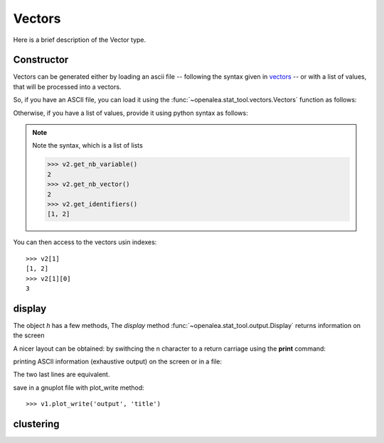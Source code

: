 .. define some aliases:
.. _vectors: syntax.html#type-vectors

.. define the setup for doctest:
.. testsetup:: *
   
    from openalea.stat_tool import *
    import pylab
    from pylab import savefig



Vectors
=======
Here is a brief description of the Vector type.

Constructor
-----------

Vectors can be generated either by loading an ascii file -- following the syntax given in vectors_ -- or with a list of values, that will be processed into a vectors.

So, if you have an ASCII file, you can load it using the :func:`~openalea.stat_tool.vectors.Vectors` function as follows:

.. filename with respect to the directory where sphinx is launch
.. doctest::

    >>> v1 = Vectors('./test/chene_sessile.vec')

Otherwise, if you have a list of values, provide it using python syntax as follows:

.. doctest::

    >>> v2 = Vectors([[1,2], [3,4]])

.. note:: Note the syntax, which is a list of lists

    >>> v2.get_nb_variable()
    2
    >>> v2.get_nb_vector()
    2
    >>> v2.get_identifiers()
    [1, 2]

You can then access to the vectors usin indexes::

    >>> v2[1]
    [1, 2]
    >>> v2[1][0]
    3

display
-------
The object `h` has a few methods, The `display` method :func:`~openalea.stat_tool.output.Display` returns information on the screen
   
.. doctest::

    >>> v2.display() #doctest: +SKIP
    >>> # equivalently
    >>> Display(v2)
    '2 vectors\n\n2 VARIABLES\n\nVARIABLE 1 : INT   (minimum value: 1, maximum value: 3)\n\nmarginal histogram - sample size: 2\nmean: 2   variance: 2   standard deviation: 1.41421\n\n   | marginal histogram\n0  0\n1  1\n2  0\n3  1\n\nVARIABLE 2 : INT   (minimum value: 2, maximum value: 4)\n\nmarginal histogram - sample size: 2\nmean: 3   variance: 2   standard deviation: 1.41421\n\n   | marginal histogram\n0  0\n1  0\n2  1\n3  0\n4  1\n\ncorrelation matrix\n\n   1  2\n1  1  1\n2  1  1\n\nreference t-value: 1e+37   reference critical probability: 0.05\nlimit correlation coefficient: 1\n\nreference t-value: 1e+37   reference critical probability: 0.01\nlimit correlation coefficient: 1\n'
    
A nicer layout can be obtained: by swithcing the \n character to a return carriage using the **print** command:

.. doctest::

    >>> print v2 #doctest: +SKIP
    2 vectors

    2 VARIABLES

    VARIABLE 1 : INT   (minimum value: 1, maximum value: 3)

    marginal histogram - sample size: 2
    mean: 2   variance: 2   standard deviation: 1.41421

       | marginal histogram
    0  0
    1  1
    2  0
    3  1

    VARIABLE 2 : INT   (minimum value: 2, maximum value: 4)
    ...

 
printing ASCII information (exhaustive output) on the screen or in a file:

.. doctest::

    >>> print v2.ascii_write(True) #doctest: +SKIP
    >>> print v2.file_ascii_write('output.dat', True) #doctest: +SKIP
    >>> print v2.save('output.dat') #doctest: +SKIP

The two last lines are equivalent.


save in a gnuplot file with plot_write method::

    >>> v1.plot_write('output', 'title')

clustering
-----------

.. doctest::
    :options: +SKIP

    >>> h1.cluster_information()
    >>> h1.cluster_limit([1,2])
    >>> h1.cluster_step()


